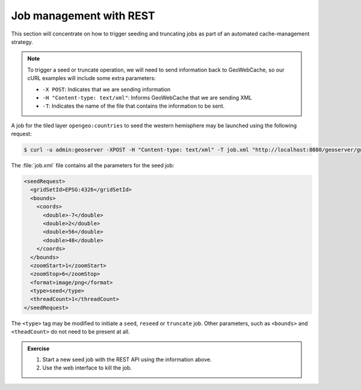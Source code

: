 Job management with REST
========================

This section will concentrate on how to trigger seeding and truncating jobs as part of an automated cache-management strategy.

.. note::

   To trigger a seed or truncate operation, we will need to send information back to GeoWebCache, so our cURL examples will include some extra parameters:

   * ``-X POST``: Indicates that we are sending information
   * ``-H "Content-type: text/xml"``: Informs GeoWebCache that we are sending XML
   * ``-T``: Indicates the name of the file that contains the information to be sent.

A job for the tiled layer ``opengeo:countries`` to seed the western hemisphere may be launched using the following request:

.. code-block:: bash

   $ curl -u admin:geoserver -XPOST -H "Content-type: text/xml" -T job.xml "http://localhost:8080/geoserver/gwc/rest/seed/opengeo:countries.xml"

The :file:`job.xml` file contains all the parameters for the seed job:

.. code-block:: xml

   <seedRequest>
     <gridSetId>EPSG:4326</gridSetId>
     <bounds>
       <coords>
         <double>-7</double>
         <double>2</double>
         <double>56</double>
         <double>48</double>
       </coords>
     </bounds>
     <zoomStart>1</zoomStart>
     <zoomStop>6</zoomStop>
     <format>image/png</format>
     <type>seed</type>
     <threadCount>1</threadCount>
   </seedRequest>

The ``<type>`` tag may be modified to initiate a ``seed``, ``reseed`` or ``truncate`` job. Other parameters, such as ``<bounds>`` and ``<theadCount>`` do not need to be present at all.

.. admonition:: Exercise

   #. Start a new seed job with the REST API using the information above.

   #. Use the web interface to kill the job.
